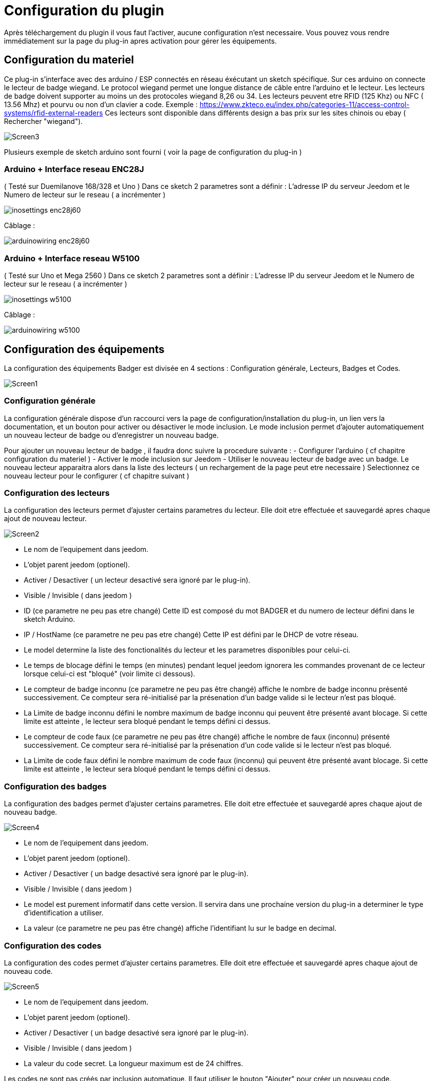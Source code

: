 = Configuration du plugin

Après téléchargement du plugin il vous faut l'activer, aucune configuration n'est necessaire. Vous pouvez vous rendre immédiatement sur la page du plug-in apres activation pour gérer les équipements.


== Configuration du materiel

Ce plug-in s'interface avec des arduino / ESP connectés en réseau éxécutant un sketch spécifique. Sur ces arduino on connecte le lecteur de badge wiegand. Le protocol wiegand permet une longue distance de câble entre l'arduino et le lecteur.
Les lecteurs de badge doivent supporter au moins un des protocoles wiegand 8,26 ou 34.  Les lecteurs peuvent etre RFID (125 Khz) ou NFC ( 13.56 Mhz) et pourvu ou non d'un clavier a code. 
Exemple : https://www.zkteco.eu/index.php/categories-11/access-control-systems/rfid-external-readers
Ces lecteurs sont disponible dans différents design a bas prix sur les sites chinois ou ebay ( Rechercher "wiegand"). 

image::../images/Screen3.png[]

Plusieurs exemple de sketch arduino sont fourni ( voir la page de configuration du plug-in )

=== Arduino + Interface reseau ENC28J   	

( Testé sur Duemilanove 168/328 et Uno )
Dans ce sketch 2 parametres sont a définir :  L'adresse IP du serveur Jeedom et le Numero de lecteur sur le reseau ( a incrémenter )

image::../images/inosettings_enc28j60.png[]

Câblage :

image::../images/arduinowiring_enc28j60.png[]

=== Arduino + Interface reseau W5100 		

( Testé sur Uno et Mega 2560 )
Dans ce sketch 2 parametres sont a définir :  L'adresse IP du serveur Jeedom et le Numero de lecteur sur le reseau ( a incrémenter )

image::../images/inosettings_w5100.png[]

Câblage :

image::../images/arduinowiring_w5100.png[]


== Configuration des équipements

La configuration des équipements Badger est divisée en 4 sections : Configuration générale, Lecteurs, Badges et Codes. 

image::../images/Screen1.png[]

=== Configuration générale

La configuration générale dispose d'un raccourci vers la page de configuration/installation du plug-in, un lien vers la documentation, et un bouton pour activer ou désactiver le mode inclusion.
Le mode inclusion permet d'ajouter automatiquement un nouveau lecteur de badge ou d'enregistrer un nouveau badge.

Pour ajouter un nouveau lecteur de badge , il faudra donc suivre la procedure suivante :
- Configurer l'arduino ( cf chapitre configuration du materiel )
- Activer le mode inclusion sur Jeedom
- Utiliser le nouveau lecteur de badge avec un badge.
Le nouveau lecteur apparaitra alors dans la liste des lecteurs ( un rechargement de la page peut etre necessaire )
Selectionnez ce nouveau lecteur pour le configurer ( cf chapitre suivant )

=== Configuration des lecteurs

La configuration des lecteurs permet d'ajuster certains parametres du lecteur. Elle doit etre effectuée et sauvegardé apres chaque ajout de nouveau lecteur.

image::../images/Screen2.png[]

* Le nom de l'equipement dans jeedom.
* L'objet parent jeedom (optionel).
* Activer / Desactiver ( un lecteur desactivé sera ignoré par le plug-in).
* Visible / Invisible ( dans jeedom )
* ID (ce parametre ne peu pas etre changé)  Cette ID est composé du mot BADGER et du numero de lecteur défini dans le sketch Arduino.
* IP / HostName (ce parametre ne peu pas etre changé)  Cette IP est défini par le DHCP de votre réseau.
* Le model determine la liste des fonctionalités du lecteur et les parametres disponibles pour celui-ci.
* Le temps de blocage défini le temps (en minutes) pendant lequel jeedom ignorera les commandes provenant de ce lecteur lorsque celui-ci est "bloqué" (voir limite ci dessous).
* Le compteur de badge inconnu (ce parametre ne peu pas être changé) affiche le nombre de badge inconnu présenté successivement. Ce compteur sera ré-initialisé par la présenation d'un badge valide si le lecteur n'est pas bloqué.
* La Limite de badge inconnu défini le nombre maximum de badge inconnu qui peuvent être présenté avant blocage. Si cette limite est atteinte , le lecteur sera bloqué pendant le temps défini ci dessus.
* Le compteur de code faux (ce parametre ne peu pas être changé) affiche le nombre de faux (inconnu) présenté successivement. Ce compteur sera ré-initialisé par la présenation d'un code valide si le lecteur n'est pas bloqué.
* La Limite de code faux défini le nombre maximum de code faux (inconnu) qui peuvent être présenté avant blocage. Si cette limite est atteinte , le lecteur sera bloqué pendant le temps défini ci dessus.


=== Configuration des badges

La configuration des badges permet d'ajuster certains parametres. Elle doit etre effectuée et sauvegardé apres chaque ajout de nouveau badge.

image::../images/Screen4.png[]

* Le nom de l'equipement dans jeedom.
* L'objet parent jeedom (optionel).
* Activer / Desactiver ( un badge desactivé sera ignoré par le plug-in).
* Visible / Invisible ( dans jeedom )
* Le model est purement informatif dans cette version. Il servira dans une prochaine version du plug-in a determiner le type d'identification a utiliser.
* La valeur (ce parametre ne peu pas être changé) affiche l'identifiant lu sur le badge en decimal.

=== Configuration des codes

La configuration des codes permet d'ajuster certains parametres. Elle doit etre effectuée et sauvegardé apres chaque ajout de nouveau code.

image::../images/Screen5.png[]

* Le nom de l'equipement dans jeedom.
* L'objet parent jeedom (optionel).
* Activer / Desactiver ( un badge desactivé sera ignoré par le plug-in).
* Visible / Invisible ( dans jeedom )
* La valeur du code secret. La longueur maximum est de 24 chiffres.

Les codes ne sont pas créés par inclusion automatique. Il faut utiliser le bouton "Ajouter" pour créer un nouveau code.


== Fonctionement et Utilisation des equipements

Le plug-in n'execute que tres peu de tache en automatique , il met simplement a disponibilité des equipements et des commandes a utiliser dans vos propres scenarios. Des exemples de scenarios sont disponible dans cette documentation.

=== Fonctions automatiques

En automatique le plug-in va gerer la présentation de codes faux et de badges inconnu en bloquant le lecteur pendant une période donnée. Les parametres de chaque lecteur ajuste cette fonctionalitée, elle est tres importante en terme de sécurité. Elle permet de bloquer une attaque brute du lecteur. 
Lorsque un lecteur atteint sa limite de code faux , la commande "PinTryLimit" (type info-string) est déclenchée et une erreur est inscrite dans les logs.
Lorsque un lecteur atteint sa limite de badges inconnu , la commande "TagTryLimit" (type info-string) est déclenchée et une erreur est inscrite dans les logs.
On peu alors déclencher un scenario sur ces commandes pour prévenir quelqu'un , déclencher une "pré" alarme .. etc..

=== Fonctions configurable dans jeedom

==== Test de présentation de badge ou code

Lors de la présentation d'un code ou d'un badge connu et actif , la commande "Presentation" (type info-string) est déclenchée , cette commande contient un texte avec le format suivant :  (Date) (Heure) - (Nom du lecteur utilisé)
La commande "BadgerID" (type info-string) est aussi mise à jours avec le nom du lecteur utilisé.

Ces commandes peuvent etre utilisées dans un scenario pour déclencher une action ( ouverture de porte , desactivation d'alarme ...)
Voici un premier example simple :

image::../images/Screen6.png[]
Ce scenario simple est déclenché par la présentation d'un code ou d'un badge. On peu ajouter d'autres codes ou badge comme déclencheurs. 

image::../images/Screen7.png[]
Ici le scenario test sur quel lecteur le code ou badge a été présenté. Et dans ce cas il pourrait déclencher l'ouverture d'une porte associée a ce lecteur.  Ici je met juste a jours une variable debug pour la démo.

un deuxieme example plus complexe , nous voulons une double authentification badge + code :

image::../images/Screen8.png[]
Ce scenario simple est déclenché uniquement par la présentation d'un badge précis. 

image::../images/Screen9.png[]
Ici le scenario test sur quel lecteur le code ou badge a été présenté puis attend 20 secondes que le code défini soit entré. Si le bon code n'est pas entré dans les 20 secondes , le scenario est annulé et le badge doit etre a nouveau présenté. 

==== Activation / Desactivation d'un code ou badge

En associant le plug-in agenda , on peu définir une plage horaire pendant laquelle un badge ou code sera actif. En utilisant la fonction activer / desactiver du scenario.

image::../images/Screen10.png[]

==== Génération d'un code temporaire

Les Codes dispose de 2 commandes supplémentaires pour generer ,definir et obtenir une nouvelle valeur de code.
La commande "ChangePin" (type message string)  permet de définir ou de générer un nouveau code. La syntax de cette commande est la suivante :
[width="85%"",options="header"]
|=======
|Titre | Message | Description
|"set"	 	|Valeur du nouveau code | Défini un nouveau code 
|"rnd4"	 	| (vide)	| Génère un nouveau code aléatoire sur 4 chiffres
|"rnd6"	 	| (vide)	| Génère un nouveau code aléatoire sur 6 chiffres
|"rnd8"	 	| (vide)	| Génère un nouveau code aléatoire sur 8 chiffres
|=======

La commande "GetPin" (type info string) permet de récuperer la valeur courante du code.

Un scenario possible : pour donner access temporairement a votre habitation a quelqu'un alors que vous n'avez pas accces a Jeedom :  déclenché par un sms , un scenario génére un code temporaire , l'active et renvoi sa valeur par sms. Le scenario desactive ce code au bout de 1 heure.
Comme il n'est pas possible de creer des nouveaux codes. Au préalable on aura créé un code nommé "temporaire" que l'on aura desactivé.



